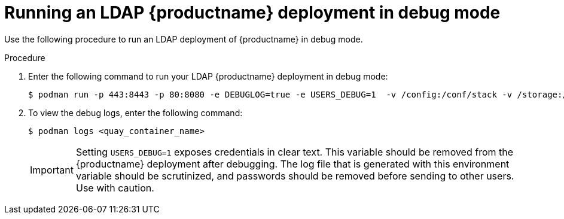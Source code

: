 :_content-type: PROCEDURE
[id="running-ldap-debug-mode"]
= Running an LDAP {productname} deployment in debug mode

Use the following procedure to run an LDAP deployment of {productname} in debug mode.

.Procedure 

. Enter the following command to run your LDAP {productname} deployment in debug mode:
+
[source,terminal]
----
$ podman run -p 443:8443 -p 80:8080 -e DEBUGLOG=true -e USERS_DEBUG=1  -v /config:/conf/stack -v /storage:/datastorage -d {productrepo}/{quayimage}:{productminv}
----

. To view the debug logs, enter the following command:
+
[source,terminal]
----
$ podman logs <quay_container_name>
----
+
[IMPORTANT]
====
Setting `USERS_DEBUG=1` exposes credentials in clear text. This variable should be removed from the {productname} deployment after debugging. The log file that is generated with this environment variable should be scrutinized, and passwords should be removed before sending to other users. Use with caution.
====